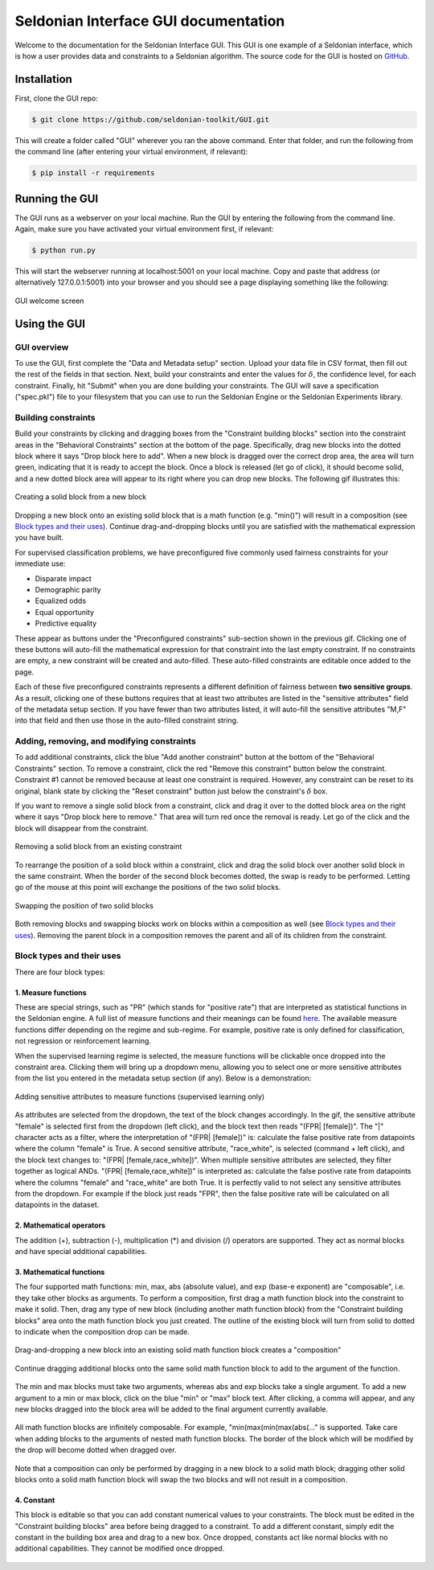 Seldonian Interface GUI documentation
=============================================
Welcome to the documentation for the Seldonian Interface GUI. This GUI is one example of a Seldonian interface, which is how a user provides data and constraints to a Seldonian algorithm. The source code for the GUI is hosted on `GitHub <https://github.com/seldonian-framework/GUI>`_.

.. _installation:

Installation
------------

First, clone the GUI repo:

.. code:: 

    $ git clone https://github.com/seldonian-toolkit/GUI.git


This will create a folder called "GUI" wherever you ran the above command. Enter that folder, and run the following from the command line (after entering your virtual environment, if relevant): 

.. code::

    $ pip install -r requirements

.. _running_gui:

Running the GUI
---------------

The GUI runs as a webserver on your local machine. Run the GUI by entering the following from the command line. Again, make sure you have activated your virtual environment first, if relevant:

.. code::

    $ python run.py

This will start the webserver running at localhost:5001 on your local machine. Copy and paste that address (or alternatively 127.0.0.1:5001) into your browser and you should see a page displaying something like the following: 

.. figure:: _static/welcome_page.png
   :width: 100 %
   :alt: welcome page
   :align: center

   GUI welcome screen

.. _using_gui:

Using the GUI
---------------

GUI overview
++++++++++++

To use the GUI, first complete the "Data and Metadata setup" section. Upload your data file in CSV format, then fill out the rest of the fields in that section. Next, build your constraints and enter the values for :math:`{\delta}`, the confidence level, for each constraint. Finally, hit "Submit" when you are done building your constraints. The GUI will save a specification ("spec.pkl") file to your filesystem that you can use to run the Seldonian Engine or the Seldonian Experiments library.

Building constraints
++++++++++++++++++++
Build your constraints by clicking and dragging boxes from the "Constraint building blocks" section into the constraint areas in the "Behavioral Constraints" section at the bottom of the page. Specifically, drag new blocks into the dotted block where it says "Drop block here to add". When a new block is dragged over the correct drop area, the area will turn green, indicating that it is ready to accept the block. Once a block is released (let go of click), it should become solid, and a new dotted block area will appear to its right where you can drop new blocks. The following gif illustrates this:

.. figure:: _static/drop_block.gif
   :width: 100 %
   :alt: drop block
   :align: center

   Creating a solid block from a new block

Dropping a new block onto an existing solid block that is a math function (e.g. "min()") will result in a composition (see `Block types and their uses`_). Continue drag-and-dropping blocks until you are satisfied with the mathematical expression you have built. 

For supervised classification problems, we have preconfigured five commonly used fairness constraints for your immediate use:

- Disparate impact
- Demographic parity
- Equalized odds
- Equal opportunity
- Predictive equality

These appear as buttons under the "Preconfigured constraints" sub-section shown in the previous gif. Clicking one of these buttons will auto-fill the mathematical expression for that constraint into the last empty constraint. If no constraints are empty, a new constraint will be created and auto-filled. These auto-filled constraints are editable once added to the page.

Each of these five preconfigured constraints represents a different definition of fairness between **two sensitive groups**. As a result, clicking one of these buttons requires that at least two attributes are listed in the "sensitive attributes" field of the metadata setup section. If you have fewer than two attributes listed, it will auto-fill the sensitive attributes "M,F" into that field and then use those in the auto-filled constraint string.

Adding, removing, and modifying constraints
+++++++++++++++++++++++++++++++++++++++++++

To add additional constraints, click the blue "Add another constraint" button at the bottom of the "Behavioral Constraints" section. To remove a constraint, click the red "Remove this constraint" button below the constraint. Constraint #1 cannot be removed because at least one constraint is required. However, any constraint can be reset to its original, blank state by clicking the "Reset constraint" button just below the constraint's :math:`{\delta}` box. 

If you want to remove a single solid block from a constraint, click and drag it over to the dotted block area on the right where it says "Drop block here to remove." That area will turn red once the removal is ready. Let go of the click and the block will disappear from the constraint.

.. figure:: _static/remove_block.gif
   :width: 100 %
   :alt: remove block
   :align: center

   Removing a solid block from an existing constraint

To rearrange the position of a solid block within a constraint, click and drag the solid block over another solid block in the same constraint. When the border of the second block becomes dotted, the swap is ready to be performed. Letting go of the mouse at this point will exchange the positions of the two solid blocks. 

.. figure:: _static/swap_blocks.gif
   :width: 100 %
   :alt: swap blocks
   :align: center

   Swapping the position of two solid blocks 

Both removing blocks and swapping blocks work on blocks within a composition as well (see `Block types and their uses`_). Removing the parent block in a composition removes the parent and all of its children from the constraint.

Block types and their uses
++++++++++++++++++++++++++

There are four block types: 

1. Measure functions
####################

These are special strings, such as "PR" (which stands for "positive rate") that are interpreted as statistical functions in the Seldonian engine. A full list of measure functions and their meanings can be found `here <https://seldonian-toolkit.github.io/Engine/build/html/_autosummary/seldonian.parse_tree.operators.html#seldonian.parse_tree.operators.measure_functions_dict>`_. The available measure functions differ depending on the regime and sub-regime. For example, positive rate is only defined for classification, not regression or reinforcement learning.

When the supervised learning regime is selected, the measure functions will be clickable once dropped into the constraint area. Clicking them will bring up a dropdown menu, allowing you to select one or more sensitive attributes from the list you entered in the metadata setup section (if any). Below is a demonstration:

.. figure:: _static/measure_functions.gif
   :width: 100 %
   :alt: measure functions
   :align: center

   Adding sensitive attributes to measure functions (supervised learning only)


As attributes are selected from the dropdown, the text of the block changes accordingly. In the gif, the sensitive attribute "female" is selected first from the dropdown (left click), and the block text then reads "(FPR| [female])". The "|" character acts as a filter, where the interpretation of "(FPR| [female])" is: calculate the false positive rate from datapoints where the column "female" is True. A second sensitive attribute, "race_white", is selected (command + left click), and the block text changes to: "(FPR| [female,race_white])". When multiple sensitive attributes are selected, they filter together as logical ANDs. "(FPR| [female,race_white])" is interpreted as: calculate the false postive rate from datapoints where the columns "female" and "race_white" are both True. It is perfectly valid to not select any sensitive attributes from the dropdown. For example if the block just reads "FPR", then the false positive rate will be calculated on all datapoints in the dataset. 

2. Mathematical operators
#########################
The addition (+), subtraction (-), multiplication (*) and division (/) operators are supported. They act as normal blocks and have special additional capabilities.

3. Mathematical functions 
#########################
The four supported math functions: min, max, abs (absolute value), and exp (base-e exponent) are "composable", i.e. they take other blocks as arguments. To perform a composition, first drag a math function block into the constraint to make it solid. Then, drag any type of new block (including another math function block) from the "Constraint building blocks" area onto the math function block you just created. The outline of the existing block will turn from solid to dotted to indicate when the composition drop can be made. 

.. figure:: _static/simple_compose.gif
   :width: 100 %
   :alt: simple compose
   :align: center

   Drag-and-dropping a new block into an existing solid math function block creates a "composition"

Continue dragging additional blocks onto the same solid math function block to add to the argument of the function.

.. figure:: _static/add_to_compose.gif
   :width: 100 %
   :alt: add to compose
   :align: center


The min and max blocks must take two arguments, whereas abs and exp blocks take a single argument. To add a new argument to a min or max block, click on the blue "min" or "max" block text. After clicking, a comma will appear, and any new blocks dragged into the block area will be added to the final argument currently available. 

.. figure:: _static/new_argument.gif
   :width: 100 %
   :alt: new argument
   :align: center


All math function blocks are infinitely composable. For example, "min(max(min(max(abs(..." is supported. Take care when adding blocks to the arguments of nested math function blocks. The border of the block which will be modified by the drop will become dotted when dragged over.

.. figure:: _static/nested_compose.gif
   :width: 100 %
   :alt: nested compose
   :align: center


Note that a composition can only be performed by dragging in a new block to a solid math block; dragging other solid blocks onto a solid math function block will swap the two blocks and will not result in a composition. 

4. Constant
###########
This block is editable so that you can add constant numerical values to your constraints. The block must be edited in the "Constraint building blocks" area before being dragged to a constraint. To add a different constant, simply edit the constant in the building box area and drag to a new box. Once dropped, constants act like normal blocks with no additional capabilities. They cannot be modified once dropped.

.. figure:: _static/constant_block.gif
   :width: 100 %
   :alt: constant block
   :align: center




